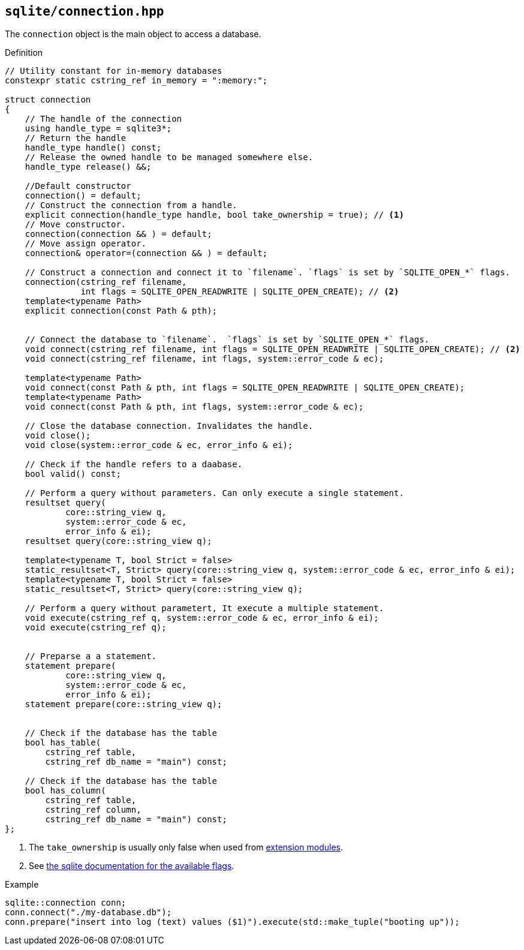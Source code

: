 == `sqlite/connection.hpp`
[#connection]

The `connection` object is the main object to access a database.

.Definition
[source,cpp]
----
// Utility constant for in-memory databases
constexpr static cstring_ref in_memory = ":memory:";

struct connection
{
    // The handle of the connection
    using handle_type = sqlite3*;
    // Return the handle
    handle_type handle() const;
    // Release the owned handle to be managed somewhere else.
    handle_type release() &&;

    //Default constructor
    connection() = default;
    // Construct the connection from a handle.
    explicit connection(handle_type handle, bool take_ownership = true); // <1>
    // Move constructor.
    connection(connection && ) = default;
    // Move assign operator.
    connection& operator=(connection && ) = default;

    // Construct a connection and connect it to `filename`. `flags` is set by `SQLITE_OPEN_*` flags.
    connection(cstring_ref filename,
               int flags = SQLITE_OPEN_READWRITE | SQLITE_OPEN_CREATE); // <2>
    template<typename Path>
    explicit connection(const Path & pth);


    // Connect the database to `filename`.  `flags` is set by `SQLITE_OPEN_*` flags.
    void connect(cstring_ref filename, int flags = SQLITE_OPEN_READWRITE | SQLITE_OPEN_CREATE); // <2>
    void connect(cstring_ref filename, int flags, system::error_code & ec);

    template<typename Path>
    void connect(const Path & pth, int flags = SQLITE_OPEN_READWRITE | SQLITE_OPEN_CREATE);
    template<typename Path>
    void connect(const Path & pth, int flags, system::error_code & ec);

    // Close the database connection. Invalidates the handle.
    void close();
    void close(system::error_code & ec, error_info & ei);

    // Check if the handle refers to a daabase.
    bool valid() const;

    // Perform a query without parameters. Can only execute a single statement.
    resultset query(
            core::string_view q,
            system::error_code & ec,
            error_info & ei);
    resultset query(core::string_view q);

    template<typename T, bool Strict = false>
    static_resultset<T, Strict> query(core::string_view q, system::error_code & ec, error_info & ei);
    template<typename T, bool Strict = false>
    static_resultset<T, Strict> query(core::string_view q);

    // Perform a query without parametert, It execute a multiple statement.
    void execute(cstring_ref q, system::error_code & ec, error_info & ei);
    void execute(cstring_ref q);


    // Preparse a a statement.
    statement prepare(
            core::string_view q,
            system::error_code & ec,
            error_info & ei);
    statement prepare(core::string_view q);


    // Check if the database has the table
    bool has_table(
        cstring_ref table,
        cstring_ref db_name = "main") const;

    // Check if the database has the table
    bool has_column(
        cstring_ref table,
        cstring_ref column,
        cstring_ref db_name = "main") const;
};

----
<1> The `take_ownership` is usually only false when used from <<extension_modules, extension modules>>.
<2> See https://www.sqlite.org/c3ref/c_open_autoproxy.html[the sqlite documentation for the available flags].

.Example
[source,cpp]
----
sqlite::connection conn;
conn.connect("./my-database.db");
conn.prepare("insert into log (text) values ($1)").execute(std::make_tuple("booting up"));
----

